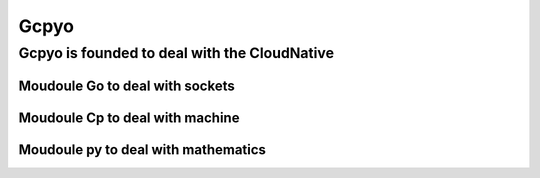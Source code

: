 Gcpyo
=====

Gcpyo is founded to deal with the CloudNative
---------------------------------------------

Moudoule Go to deal with sockets
................................

Moudoule Cp to deal with machine
................................

Moudoule py to deal with mathematics
....................................
